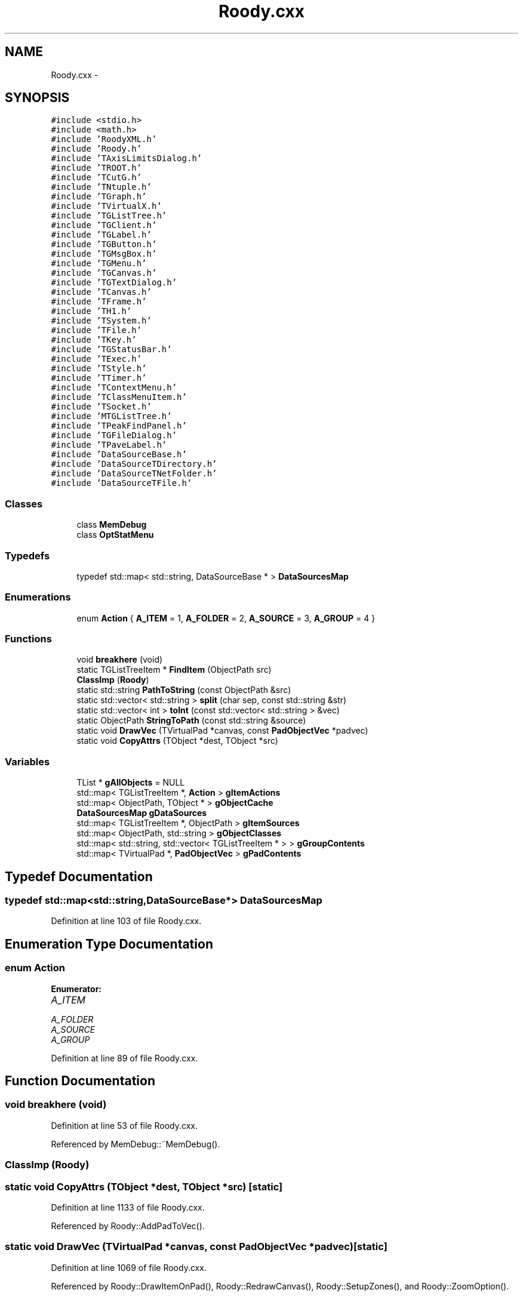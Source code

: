.TH "Roody.cxx" 3 "Thu Apr 26 2012" "Roody" \" -*- nroff -*-
.ad l
.nh
.SH NAME
Roody.cxx \- 
.SH SYNOPSIS
.br
.PP
\fC#include <stdio.h>\fP
.br
\fC#include <math.h>\fP
.br
\fC#include 'RoodyXML.h'\fP
.br
\fC#include 'Roody.h'\fP
.br
\fC#include 'TAxisLimitsDialog.h'\fP
.br
\fC#include 'TROOT.h'\fP
.br
\fC#include 'TCutG.h'\fP
.br
\fC#include 'TNtuple.h'\fP
.br
\fC#include 'TGraph.h'\fP
.br
\fC#include 'TVirtualX.h'\fP
.br
\fC#include 'TGListTree.h'\fP
.br
\fC#include 'TGClient.h'\fP
.br
\fC#include 'TGLabel.h'\fP
.br
\fC#include 'TGButton.h'\fP
.br
\fC#include 'TGMsgBox.h'\fP
.br
\fC#include 'TGMenu.h'\fP
.br
\fC#include 'TGCanvas.h'\fP
.br
\fC#include 'TGTextDialog.h'\fP
.br
\fC#include 'TCanvas.h'\fP
.br
\fC#include 'TFrame.h'\fP
.br
\fC#include 'TH1.h'\fP
.br
\fC#include 'TSystem.h'\fP
.br
\fC#include 'TFile.h'\fP
.br
\fC#include 'TKey.h'\fP
.br
\fC#include 'TGStatusBar.h'\fP
.br
\fC#include 'TExec.h'\fP
.br
\fC#include 'TStyle.h'\fP
.br
\fC#include 'TTimer.h'\fP
.br
\fC#include 'TContextMenu.h'\fP
.br
\fC#include 'TClassMenuItem.h'\fP
.br
\fC#include 'TSocket.h'\fP
.br
\fC#include 'MTGListTree.h'\fP
.br
\fC#include 'TPeakFindPanel.h'\fP
.br
\fC#include 'TGFileDialog.h'\fP
.br
\fC#include 'TPaveLabel.h'\fP
.br
\fC#include 'DataSourceBase.h'\fP
.br
\fC#include 'DataSourceTDirectory.h'\fP
.br
\fC#include 'DataSourceTNetFolder.h'\fP
.br
\fC#include 'DataSourceTFile.h'\fP
.br

.SS "Classes"

.in +1c
.ti -1c
.RI "class \fBMemDebug\fP"
.br
.ti -1c
.RI "class \fBOptStatMenu\fP"
.br
.in -1c
.SS "Typedefs"

.in +1c
.ti -1c
.RI "typedef std::map< std::string, DataSourceBase * > \fBDataSourcesMap\fP"
.br
.in -1c
.SS "Enumerations"

.in +1c
.ti -1c
.RI "enum \fBAction\fP { \fBA_ITEM\fP =  1, \fBA_FOLDER\fP =  2, \fBA_SOURCE\fP =  3, \fBA_GROUP\fP =  4 }"
.br
.in -1c
.SS "Functions"

.in +1c
.ti -1c
.RI "void \fBbreakhere\fP (void)"
.br
.ti -1c
.RI "static TGListTreeItem * \fBFindItem\fP (ObjectPath src)"
.br
.ti -1c
.RI "\fBClassImp\fP (\fBRoody\fP)"
.br
.ti -1c
.RI "static std::string \fBPathToString\fP (const ObjectPath &src)"
.br
.ti -1c
.RI "static std::vector< std::string > \fBsplit\fP (char sep, const std::string &str)"
.br
.ti -1c
.RI "static std::vector< int > \fBtoInt\fP (const std::vector< std::string > &vec)"
.br
.ti -1c
.RI "static ObjectPath \fBStringToPath\fP (const std::string &source)"
.br
.ti -1c
.RI "static void \fBDrawVec\fP (TVirtualPad *canvas, const \fBPadObjectVec\fP *padvec)"
.br
.ti -1c
.RI "static void \fBCopyAttrs\fP (TObject *dest, TObject *src)"
.br
.in -1c
.SS "Variables"

.in +1c
.ti -1c
.RI "TList * \fBgAllObjects\fP = NULL"
.br
.ti -1c
.RI "std::map< TGListTreeItem *, \fBAction\fP > \fBgItemActions\fP"
.br
.ti -1c
.RI "std::map< ObjectPath, TObject * > \fBgObjectCache\fP"
.br
.ti -1c
.RI "\fBDataSourcesMap\fP \fBgDataSources\fP"
.br
.ti -1c
.RI "std::map< TGListTreeItem *, ObjectPath > \fBgItemSources\fP"
.br
.ti -1c
.RI "std::map< ObjectPath, std::string > \fBgObjectClasses\fP"
.br
.ti -1c
.RI "std::map< std::string, std::vector< TGListTreeItem * > > \fBgGroupContents\fP"
.br
.ti -1c
.RI "std::map< TVirtualPad *, \fBPadObjectVec\fP > \fBgPadContents\fP"
.br
.in -1c
.SH "Typedef Documentation"
.PP 
.SS "typedef std::map<std::string,DataSourceBase*> \fBDataSourcesMap\fP"
.PP
Definition at line 103 of file Roody.cxx.
.SH "Enumeration Type Documentation"
.PP 
.SS "enum \fBAction\fP"
.PP
\fBEnumerator: \fP
.in +1c
.TP
\fB\fIA_ITEM \fP\fP
.TP
\fB\fIA_FOLDER \fP\fP
.TP
\fB\fIA_SOURCE \fP\fP
.TP
\fB\fIA_GROUP \fP\fP

.PP
Definition at line 89 of file Roody.cxx.
.SH "Function Documentation"
.PP 
.SS "void breakhere (void)"
.PP
Definition at line 53 of file Roody.cxx.
.PP
Referenced by MemDebug::~MemDebug().
.SS "ClassImp (\fBRoody\fP)"
.SS "static void CopyAttrs (TObject *dest, TObject *src)\fC [static]\fP"
.PP
Definition at line 1133 of file Roody.cxx.
.PP
Referenced by Roody::AddPadToVec().
.SS "static void DrawVec (TVirtualPad *canvas, const \fBPadObjectVec\fP *padvec)\fC [static]\fP"
.PP
Definition at line 1069 of file Roody.cxx.
.PP
Referenced by Roody::DrawItemOnPad(), Roody::RedrawCanvas(), Roody::SetupZones(), and Roody::ZoomOption().
.SS "static TGListTreeItem* FindItem (ObjectPathsrc)\fC [static]\fP"
.PP
Definition at line 111 of file Roody.cxx.
.PP
Referenced by MTGListTree::HandleButton(), Roody::RestoreFile(), and Roody::RestoreObjects().
.SS "static std::string PathToString (const ObjectPath &src)\fC [static]\fP"
.PP
Definition at line 261 of file Roody.cxx.
.PP
Referenced by Roody::SaveFile(), and Roody::SaveFilePadContents().
.SS "static std::vector<std::string> split (charsep, const std::string &str)\fC [static]\fP"
.PP
Definition at line 272 of file Roody.cxx.
.PP
Referenced by Roody::ConnectServer(), Roody::OpenZoneDialog(), Roody::RestoreFile(), and StringToPath().
.SS "static ObjectPath StringToPath (const std::string &source)\fC [static]\fP"
.PP
Definition at line 311 of file Roody.cxx.
.PP
Referenced by Roody::RestoreFile(), and Roody::RestoreObjects().
.SS "static std::vector<int> toInt (const std::vector< std::string > &vec)\fC [static]\fP"
.PP
Definition at line 303 of file Roody.cxx.
.PP
Referenced by Roody::OpenZoneDialog(), and Roody::RestoreFile().
.SH "Variable Documentation"
.PP 
.SS "TList* \fBgAllObjects\fP = NULL"
.PP
Definition at line 97 of file Roody.cxx.
.PP
Referenced by Roody::AddObjectToVec(), Roody::AddPadToVec(), and Roody::Roody().
.SS "\fBDataSourcesMap\fP \fBgDataSources\fP"
.PP
Definition at line 104 of file Roody.cxx.
.PP
Referenced by Roody::AddDataSource(), Roody::CloseSource(), Roody::GetObject(), Roody::ProcessMessage(), Roody::ReopenSource(), Roody::ResetAll(), and Roody::ResetItem().
.SS "std::map<std::string,std::vector<TGListTreeItem*> > \fBgGroupContents\fP"
.PP
Definition at line 109 of file Roody.cxx.
.SS "std::map<TGListTreeItem*, \fBAction\fP> \fBgItemActions\fP"
.PP
Definition at line 99 of file Roody.cxx.
.PP
Referenced by Roody::AddDataSource(), Roody::AddHistogramToGroup(), Roody::GetFolderItems(), Roody::MakeNewGroup(), and Roody::ProcessMessage().
.SS "std::map<TGListTreeItem*,ObjectPath> \fBgItemSources\fP"
.PP
Definition at line 106 of file Roody.cxx.
.PP
Referenced by Roody::AddDataSource(), Roody::AddHistogramToGroup(), Roody::DrawItemOnPad(), FindItem(), Roody::ResetItem(), and Roody::SaveFile().
.SS "std::map<ObjectPath,TObject*> \fBgObjectCache\fP"
.PP
Definition at line 101 of file Roody.cxx.
.PP
Referenced by Roody::GetObject(), Roody::ProcessMessage(), Roody::ReopenSource(), and Roody::RereadObject().
.SS "std::map<ObjectPath,std::string> \fBgObjectClasses\fP"
.PP
Definition at line 107 of file Roody.cxx.
.PP
Referenced by Roody::DrawItemOnPad().
.SS "std::map<TVirtualPad*,\fBPadObjectVec\fP> \fBgPadContents\fP"
.PP
Definition at line 201 of file Roody.cxx.
.PP
Referenced by Roody::AddPadToVec(), Roody::DrawItemOnPad(), DrawVec(), Roody::RedrawCanvas(), Roody::SaveFile(), Roody::SetupZones(), and Roody::ZoomOption().
.SH "Author"
.PP 
Generated automatically by Doxygen for Roody from the source code.
